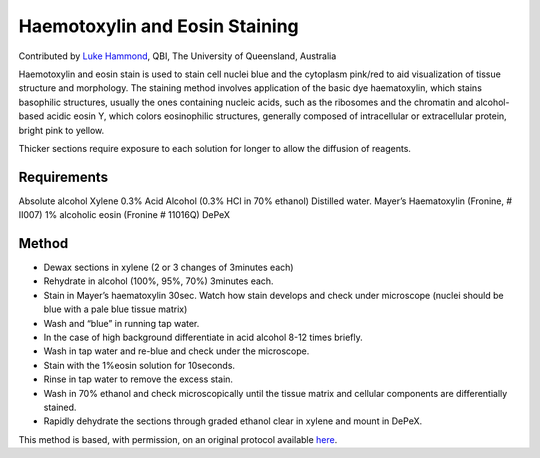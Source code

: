 Haemotoxylin and Eosin Staining
========================================================================================================

.. sectionauthor:: lukehammond <l.hammond@uq.edu.au>

Contributed by `Luke Hammond <http://web.qbi.uq.edu.au/microscopy/>`__, QBI, The University of Queensland, Australia

Haemotoxylin and eosin stain is used to stain cell nuclei blue and the cytoplasm pink/red to aid visualization of tissue structure and morphology.
The staining method involves application of the basic dye haematoxylin, which stains basophilic structures, usually the ones containing nucleic acids, such as the ribosomes and the chromatin and alcohol-based acidic eosin Y, which colors eosinophilic structures, generally composed of intracellular or extracellular protein, bright pink to yellow.




Thicker sections require exposure to each solution for longer to allow the diffusion of reagents.




Requirements
------------
Absolute alcohol
Xylene
0.3% Acid Alcohol (0.3% HCl in 70% ethanol)
Distilled water.
Mayer’s Haematoxylin (Fronine, # II007)
1% alcoholic eosin (Fronine # 11016Q)
DePeX



Method
------

- Dewax sections in xylene (2 or 3 changes of 3minutes each)


- Rehydrate in alcohol (100%, 95%, 70%) 3minutes each.


- Stain in Mayer’s haematoxylin 30sec.  Watch how stain develops and check under microscope (nuclei should be blue with a pale blue tissue matrix)


- Wash and “blue” in running tap water.


- In the case of high background differentiate in acid alcohol 8-12 times briefly.


- Wash in tap water and re-blue and check under the microscope.


- Stain with the 1%eosin solution for 10seconds.


- Rinse in tap water to remove the excess stain.


- Wash in 70% ethanol and check microscopically until the tissue matrix and cellular components are differentially stained.


- Rapidly dehydrate the sections through graded ethanol clear in xylene and mount in DePeX.







This method is based, with permission, on an original protocol available `here <http://web.qbi.uq.edu.au/microscopy/?page_id=520>`_.
